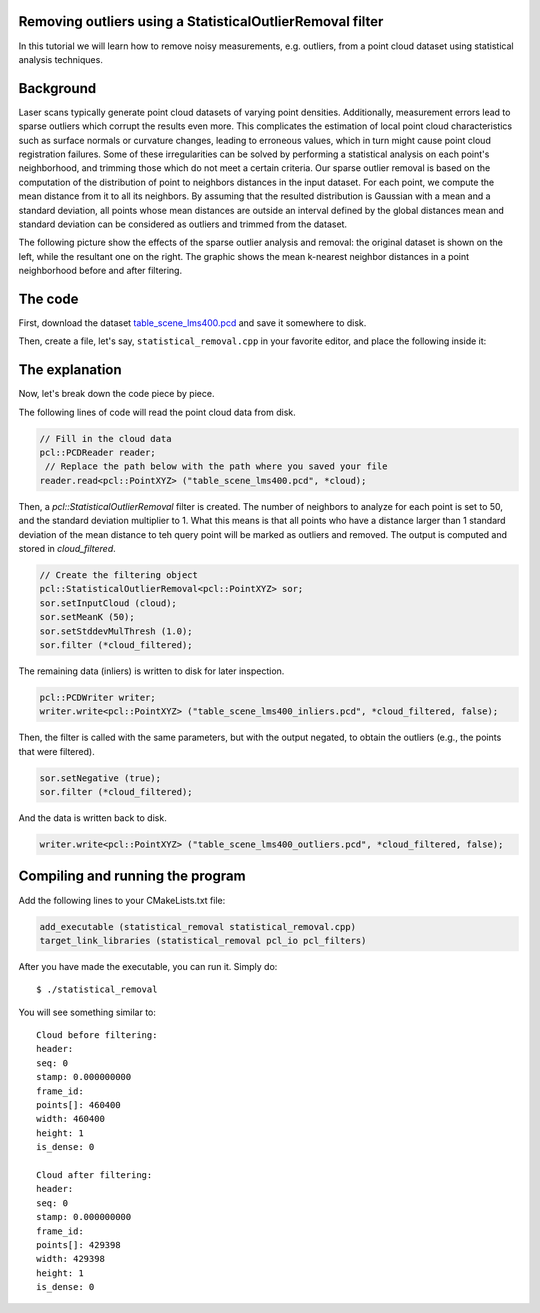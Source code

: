 .. _statistical_outlier_removal:

Removing outliers using a StatisticalOutlierRemoval filter
----------------------------------------------------------

In this tutorial we will learn how to remove noisy measurements, e.g. outliers, from a point cloud dataset using statistical analysis techniques.

.. raw:: html
  
  <iframe title="Removing outliers using a StatisticalOutlierRemoval filter" width="480" height="390" src="http://www.youtube.com/embed/RjQPp2_GRnI" frameborder="0" allowfullscreen></iframe>

Background
----------

Laser scans typically generate point cloud datasets of varying point densities.
Additionally, measurement errors lead to sparse outliers which corrupt the
results even more.  This complicates the estimation of local point cloud
characteristics such as surface normals or curvature changes, leading to
erroneous values, which in turn might cause point cloud registration failures.
Some of these irregularities can be solved by performing a statistical analysis
on each point's neighborhood, and trimming those which do not meet a certain
criteria.  Our sparse outlier removal is based on the computation of the
distribution of point to neighbors distances in the input dataset. For each
point, we compute the mean distance from it to all its neighbors. By assuming
that the resulted distribution is Gaussian with a mean and a standard
deviation, all points whose mean distances are outside an interval defined by
the global distances mean and standard deviation can be considered as outliers
and trimmed from the dataset.

The following picture show the effects of the sparse outlier analysis and removal: the original dataset is shown on the left, while the resultant one on the right. The graphic shows the mean k-nearest neighbor distances in a point neighborhood before and after filtering.

.. image:: images/statistical_removal_2.png


The code
--------

First, download the dataset `table_scene_lms400.pcd
<http://dev.pointclouds.org/attachments/download/22/table_scene_lms400.pcd>`_
and save it somewhere to disk.

Then, create a file, let's say, ``statistical_removal.cpp`` in your favorite
editor, and place the following inside it:

.. code-block:: cpp
   :linenos:

   #include <iostream>
   #include "pcl/io/pcd_io.h"
   #include "pcl/point_types.h"
   #include "pcl/filters/statistical_outlier_removal.h"
    
   int
     main (int argc, char** argv)
   {
     pcl::PointCloud<pcl::PointXYZ>::Ptr cloud (new pcl::PointCloud<pcl::PointXYZ>);
     pcl::PointCloud<pcl::PointXYZ>::Ptr cloud_filtered (new pcl::PointCloud<pcl::PointXYZ>);
    
     // Fill in the cloud data
     pcl::PCDReader reader;
      // Replace the path below with the path where you saved your file
     reader.read<pcl::PointXYZ> ("table_scene_lms400.pcd", *cloud);
    
     std::cerr << "Cloud before filtering: " << std::endl;
     std::cerr << *cloud << std::endl;
    
     // Create the filtering object
     pcl::StatisticalOutlierRemoval<pcl::PointXYZ> sor;
     sor.setInputCloud (cloud);
     sor.setMeanK (50);
     sor.setStddevMulThresh (1.0);
     sor.filter (*cloud_filtered);
    
     std::cerr << "Cloud after filtering: " << std::endl;
     std::cerr << *cloud_filtered << std::endl;
    
     pcl::PCDWriter writer;
     writer.write<pcl::PointXYZ> ("table_scene_lms400_inliers.pcd", *cloud_filtered, false);
    
     sor.setNegative (true);
     sor.filter (*cloud_filtered);
     writer.write<pcl::PointXYZ> ("table_scene_lms400_outliers.pcd", *cloud_filtered, false);
    
     return (0);
   }

The explanation
---------------

Now, let's break down the code piece by piece.

The following lines of code will read the point cloud data from disk.

.. code-block:: cpp

     // Fill in the cloud data
     pcl::PCDReader reader;
      // Replace the path below with the path where you saved your file
     reader.read<pcl::PointXYZ> ("table_scene_lms400.pcd", *cloud);

Then, a *pcl::StatisticalOutlierRemoval* filter is created. The number of
neighbors to analyze for each point is set to 50, and the standard deviation
multiplier to 1. What this means is that all points who have a distance larger
than 1 standard deviation of the mean distance to teh query point will be
marked as outliers and removed. The output is computed and stored in
*cloud_filtered*.

.. code-block:: cpp

     // Create the filtering object
     pcl::StatisticalOutlierRemoval<pcl::PointXYZ> sor;
     sor.setInputCloud (cloud);
     sor.setMeanK (50);
     sor.setStddevMulThresh (1.0);
     sor.filter (*cloud_filtered);

The remaining data (inliers) is written to disk for later inspection. 

.. code-block:: cpp

     pcl::PCDWriter writer;
     writer.write<pcl::PointXYZ> ("table_scene_lms400_inliers.pcd", *cloud_filtered, false);

Then, the filter is called with the same parameters, but with the output
negated, to obtain the outliers (e.g., the points that were filtered).

.. code-block:: cpp

     sor.setNegative (true);
     sor.filter (*cloud_filtered);

And the data is written back to disk.

.. code-block:: cpp

     writer.write<pcl::PointXYZ> ("table_scene_lms400_outliers.pcd", *cloud_filtered, false);


Compiling and running the program
---------------------------------

Add the following lines to your CMakeLists.txt file:

.. code-block:: cmake
   
   add_executable (statistical_removal statistical_removal.cpp)
   target_link_libraries (statistical_removal pcl_io pcl_filters)

After you have made the executable, you can run it. Simply do::

  $ ./statistical_removal

You will see something similar to::

  Cloud before filtering: 
  header: 
  seq: 0
  stamp: 0.000000000
  frame_id: 
  points[]: 460400
  width: 460400
  height: 1
  is_dense: 0

  Cloud after filtering: 
  header: 
  seq: 0
  stamp: 0.000000000
  frame_id: 
  points[]: 429398
  width: 429398
  height: 1
  is_dense: 0

